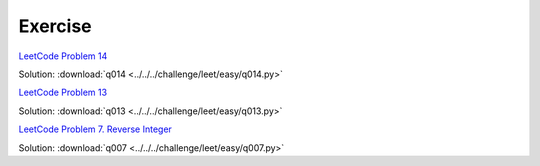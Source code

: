 Exercise
========


`LeetCode Problem 14 <https://leetcode.com/problems/longest-common-prefix/>`_

Solution: :download:`q014 <../../../challenge/leet/easy/q014.py>`

`LeetCode Problem 13 <https://leetcode.com/problems/roman-to-integer/>`_

Solution: :download:`q013 <../../../challenge/leet/easy/q013.py>`

`LeetCode Problem 7. Reverse Integer <https://leetcode.com/problems/reverse-integer/>`_

Solution: :download:`q007 <../../../challenge/leet/easy/q007.py>`
